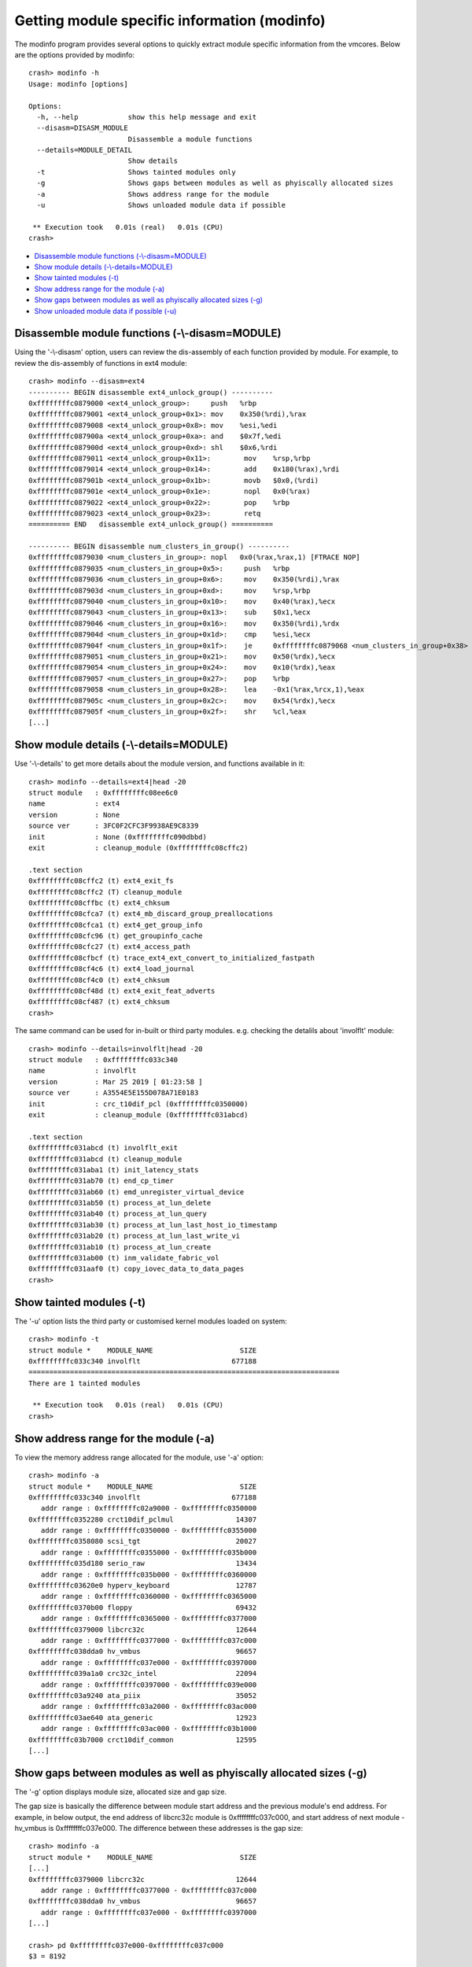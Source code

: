Getting module specific information (modinfo)
=============================================

The modinfo program provides several options to quickly extract module specific
information from the vmcores. Below are the options provided by modinfo::

    crash> modinfo -h
    Usage: modinfo [options]

    Options:
      -h, --help            show this help message and exit
      --disasm=DISASM_MODULE
                            Disassemble a module functions
      --details=MODULE_DETAIL
                            Show details
      -t                    Shows tainted modules only
      -g                    Shows gaps between modules as well as phyiscally allocated sizes
      -a                    Shows address range for the module
      -u                    Shows unloaded module data if possible

     ** Execution took   0.01s (real)   0.01s (CPU)
    crash>

* `Disassemble module functions (-\\-disasm=MODULE)`_
* `Show module details (-\\-details=MODULE)`_
* `Show tainted modules (-t)`_
* `Show address range for the module (-a)`_
* `Show gaps between modules as well as phyiscally allocated sizes (-g)`_
* `Show unloaded module data if possible (-u)`_

Disassemble module functions (-\\-disasm=MODULE)
------------------------------------------------

Using the '-\\-disasm' option, users can review the dis-assembly of each
function provided by module. For example, to review the dis-assembly of
functions in ext4 module::

    crash> modinfo --disasm=ext4
    ---------- BEGIN disassemble ext4_unlock_group() ----------
    0xffffffffc0879000 <ext4_unlock_group>:	push   %rbp
    0xffffffffc0879001 <ext4_unlock_group+0x1>:	mov    0x350(%rdi),%rax
    0xffffffffc0879008 <ext4_unlock_group+0x8>:	mov    %esi,%edi
    0xffffffffc087900a <ext4_unlock_group+0xa>:	and    $0x7f,%edi
    0xffffffffc087900d <ext4_unlock_group+0xd>:	shl    $0x6,%rdi
    0xffffffffc0879011 <ext4_unlock_group+0x11>:	mov    %rsp,%rbp
    0xffffffffc0879014 <ext4_unlock_group+0x14>:	add    0x180(%rax),%rdi
    0xffffffffc087901b <ext4_unlock_group+0x1b>:	movb   $0x0,(%rdi)
    0xffffffffc087901e <ext4_unlock_group+0x1e>:	nopl   0x0(%rax)
    0xffffffffc0879022 <ext4_unlock_group+0x22>:	pop    %rbp
    0xffffffffc0879023 <ext4_unlock_group+0x23>:	retq   
    ========== END   disassemble ext4_unlock_group() ==========

    ---------- BEGIN disassemble num_clusters_in_group() ----------
    0xffffffffc0879030 <num_clusters_in_group>:	nopl   0x0(%rax,%rax,1) [FTRACE NOP]
    0xffffffffc0879035 <num_clusters_in_group+0x5>:	push   %rbp
    0xffffffffc0879036 <num_clusters_in_group+0x6>:	mov    0x350(%rdi),%rax
    0xffffffffc087903d <num_clusters_in_group+0xd>:	mov    %rsp,%rbp
    0xffffffffc0879040 <num_clusters_in_group+0x10>:	mov    0x40(%rax),%ecx
    0xffffffffc0879043 <num_clusters_in_group+0x13>:	sub    $0x1,%ecx
    0xffffffffc0879046 <num_clusters_in_group+0x16>:	mov    0x350(%rdi),%rdx
    0xffffffffc087904d <num_clusters_in_group+0x1d>:	cmp    %esi,%ecx
    0xffffffffc087904f <num_clusters_in_group+0x1f>:	je     0xffffffffc0879068 <num_clusters_in_group+0x38>
    0xffffffffc0879051 <num_clusters_in_group+0x21>:	mov    0x50(%rdx),%ecx
    0xffffffffc0879054 <num_clusters_in_group+0x24>:	mov    0x10(%rdx),%eax
    0xffffffffc0879057 <num_clusters_in_group+0x27>:	pop    %rbp
    0xffffffffc0879058 <num_clusters_in_group+0x28>:	lea    -0x1(%rax,%rcx,1),%eax
    0xffffffffc087905c <num_clusters_in_group+0x2c>:	mov    0x54(%rdx),%ecx
    0xffffffffc087905f <num_clusters_in_group+0x2f>:	shr    %cl,%eax
    [...]

Show module details (-\\-details=MODULE)
----------------------------------------

Use '-\\-details' to get more details about the module version, and functions
available in it::


    crash> modinfo --details=ext4|head -20
    struct module   : 0xffffffffc08ee6c0
    name            : ext4
    version         : None
    source ver      : 3FC0F2CFC3F9938AE9C8339
    init            : None (0xffffffffc090dbbd)
    exit            : cleanup_module (0xffffffffc08cffc2)

    .text section
    0xffffffffc08cffc2 (t) ext4_exit_fs
    0xffffffffc08cffc2 (T) cleanup_module
    0xffffffffc08cffbc (t) ext4_chksum
    0xffffffffc08cfca7 (t) ext4_mb_discard_group_preallocations
    0xffffffffc08cfca1 (t) ext4_get_group_info
    0xffffffffc08cfc96 (t) get_groupinfo_cache
    0xffffffffc08cfc27 (t) ext4_access_path
    0xffffffffc08cfbcf (t) trace_ext4_ext_convert_to_initialized_fastpath
    0xffffffffc08cf4c6 (t) ext4_load_journal
    0xffffffffc08cf4c0 (t) ext4_chksum
    0xffffffffc08cf48d (t) ext4_exit_feat_adverts
    0xffffffffc08cf487 (t) ext4_chksum
    crash>

The same command can be used for in-built or third party modules.
e.g. checking the detalils about 'involflt' module::

    crash> modinfo --details=involflt|head -20
    struct module   : 0xffffffffc033c340
    name            : involflt
    version         : Mar 25 2019 [ 01:23:58 ]
    source ver      : A3554E5E155D078A71E0183
    init            : crc_t10dif_pcl (0xffffffffc0350000)
    exit            : cleanup_module (0xffffffffc031abcd)

    .text section
    0xffffffffc031abcd (t) involflt_exit
    0xffffffffc031abcd (t) cleanup_module
    0xffffffffc031aba1 (t) init_latency_stats
    0xffffffffc031ab70 (t) end_cp_timer
    0xffffffffc031ab60 (t) emd_unregister_virtual_device
    0xffffffffc031ab50 (t) process_at_lun_delete
    0xffffffffc031ab40 (t) process_at_lun_query
    0xffffffffc031ab30 (t) process_at_lun_last_host_io_timestamp
    0xffffffffc031ab20 (t) process_at_lun_last_write_vi
    0xffffffffc031ab10 (t) process_at_lun_create
    0xffffffffc031ab00 (t) inm_validate_fabric_vol
    0xffffffffc031aaf0 (t) copy_iovec_data_to_data_pages
    crash>

Show tainted modules (-t)
-------------------------

The '-u' option lists the third party or customised kernel modules loaded
on system::

    crash> modinfo -t
    struct module *    MODULE_NAME                     SIZE 
    0xffffffffc033c340 involflt                      677188 
    ===========================================================================
    There are 1 tainted modules

     ** Execution took   0.01s (real)   0.01s (CPU)
    crash>

Show address range for the module (-a)
--------------------------------------

To view the memory address range allocated for the module, use '-a' option::

    crash> modinfo -a
    struct module *    MODULE_NAME                     SIZE 
    0xffffffffc033c340 involflt                      677188 
       addr range : 0xffffffffc02a9000 - 0xffffffffc0350000
    0xffffffffc0352280 crct10dif_pclmul               14307 
       addr range : 0xffffffffc0350000 - 0xffffffffc0355000
    0xffffffffc0358080 scsi_tgt                       20027 
       addr range : 0xffffffffc0355000 - 0xffffffffc035b000
    0xffffffffc035d180 serio_raw                      13434 
       addr range : 0xffffffffc035b000 - 0xffffffffc0360000
    0xffffffffc03620e0 hyperv_keyboard                12787 
       addr range : 0xffffffffc0360000 - 0xffffffffc0365000
    0xffffffffc0370b00 floppy                         69432 
       addr range : 0xffffffffc0365000 - 0xffffffffc0377000
    0xffffffffc0379000 libcrc32c                      12644 
       addr range : 0xffffffffc0377000 - 0xffffffffc037c000
    0xffffffffc038dda0 hv_vmbus                       96657 
       addr range : 0xffffffffc037e000 - 0xffffffffc0397000
    0xffffffffc039a1a0 crc32c_intel                   22094 
       addr range : 0xffffffffc0397000 - 0xffffffffc039e000
    0xffffffffc03a9240 ata_piix                       35052 
       addr range : 0xffffffffc03a2000 - 0xffffffffc03ac000
    0xffffffffc03ae640 ata_generic                    12923 
       addr range : 0xffffffffc03ac000 - 0xffffffffc03b1000
    0xffffffffc03b7000 crct10dif_common               12595 
    [...]

Show gaps between modules as well as phyiscally allocated sizes (-g)
--------------------------------------------------------------------

The '-g' option displays module size, allocated size and gap size.

The gap size is basically the difference between module start address and
the previous module's end address. For example, in below output, the end
address of libcrc32c module is 0xffffffffc037c000, and start address of
next module - hv_vmbus is 0xffffffffc037e000. The difference between these
addresses is the gap size::

    crash> modinfo -a
    struct module *    MODULE_NAME                     SIZE 
    [...]
    0xffffffffc0379000 libcrc32c                      12644 
       addr range : 0xffffffffc0377000 - 0xffffffffc037c000
    0xffffffffc038dda0 hv_vmbus                       96657 
       addr range : 0xffffffffc037e000 - 0xffffffffc0397000
    [...]

    crash> pd 0xffffffffc037e000-0xffffffffc037c000
    $3 = 8192

    crash> modinfo -g
    struct module *    MODULE_NAME                     SIZE ALLOC_SIZE    GAPSIZE
    0xffffffffc033c340 involflt                      677188     684032          0
    0xffffffffc0352280 crct10dif_pclmul               14307      20480          0
    0xffffffffc0358080 scsi_tgt                       20027      24576          0
    0xffffffffc035d180 serio_raw                      13434      20480          0
    0xffffffffc03620e0 hyperv_keyboard                12787      20480          0
    0xffffffffc0370b00 floppy                         69432      73728          0
    0xffffffffc0379000 libcrc32c                      12644      20480          0
    0xffffffffc038dda0 hv_vmbus                       96657     102400       8192       <--- GAPSIZE as calculated above
    0xffffffffc039a1a0 crc32c_intel                   22094      28672          0
    0xffffffffc03a9240 ata_piix                       35052      40960      16384
    0xffffffffc03ae640 ata_generic                    12923      20480          0
    0xffffffffc03b7000 crct10dif_common               12595      20480      16384
    [...]

Show unloaded module data if possible (-u)
------------------------------------------

To view unloaded module data, use '-u'::

    crash> modinfo -u
    struct module *    MODULE_NAME                     SIZE 
    0xffffffffc033c340 involflt                      677188 
    0xffffffffc0352280 crct10dif_pclmul               14307 
    0xffffffffc0358080 scsi_tgt                       20027 
    0xffffffffc035d180 serio_raw                      13434 
    0xffffffffc03620e0 hyperv_keyboard                12787 
    0xffffffffc0370b00 floppy                         69432 
    [...]
